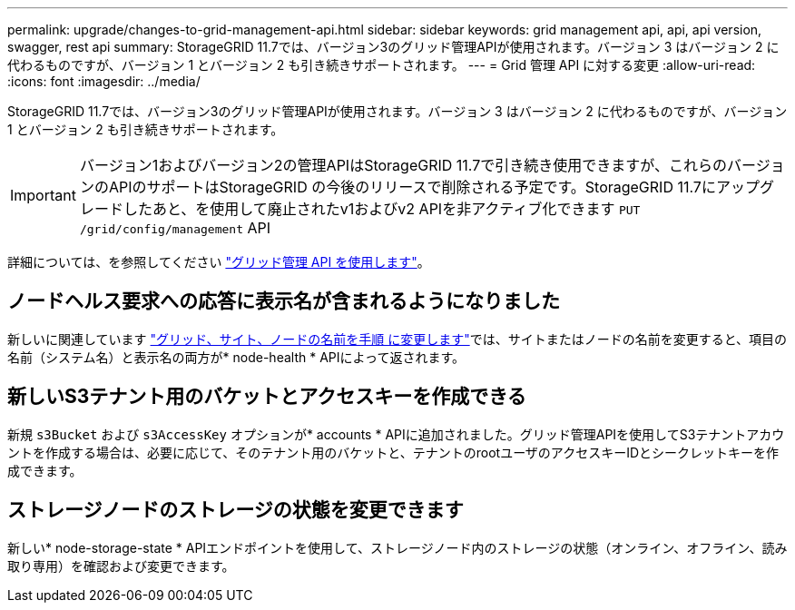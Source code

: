---
permalink: upgrade/changes-to-grid-management-api.html 
sidebar: sidebar 
keywords: grid management api, api, api version, swagger, rest api 
summary: StorageGRID 11.7では、バージョン3のグリッド管理APIが使用されます。バージョン 3 はバージョン 2 に代わるものですが、バージョン 1 とバージョン 2 も引き続きサポートされます。 
---
= Grid 管理 API に対する変更
:allow-uri-read: 
:icons: font
:imagesdir: ../media/


[role="lead"]
StorageGRID 11.7では、バージョン3のグリッド管理APIが使用されます。バージョン 3 はバージョン 2 に代わるものですが、バージョン 1 とバージョン 2 も引き続きサポートされます。


IMPORTANT: バージョン1およびバージョン2の管理APIはStorageGRID 11.7で引き続き使用できますが、これらのバージョンのAPIのサポートはStorageGRID の今後のリリースで削除される予定です。StorageGRID 11.7にアップグレードしたあと、を使用して廃止されたv1およびv2 APIを非アクティブ化できます `PUT /grid/config/management` API

詳細については、を参照してください link:../admin/using-grid-management-api.html["グリッド管理 API を使用します"]。



== ノードヘルス要求への応答に表示名が含まれるようになりました

新しいに関連しています link:../maintain/rename-grid-site-node-overview.html["グリッド、サイト、ノードの名前を手順 に変更します"]では、サイトまたはノードの名前を変更すると、項目の名前（システム名）と表示名の両方が* node-health * APIによって返されます。



== 新しいS3テナント用のバケットとアクセスキーを作成できる

新規 `s3Bucket` および `s3AccessKey` オプションが* accounts * APIに追加されました。グリッド管理APIを使用してS3テナントアカウントを作成する場合は、必要に応じて、そのテナント用のバケットと、テナントのrootユーザのアクセスキーIDとシークレットキーを作成できます。



== ストレージノードのストレージの状態を変更できます

新しい* node-storage-state * APIエンドポイントを使用して、ストレージノード内のストレージの状態（オンライン、オフライン、読み取り専用）を確認および変更できます。
